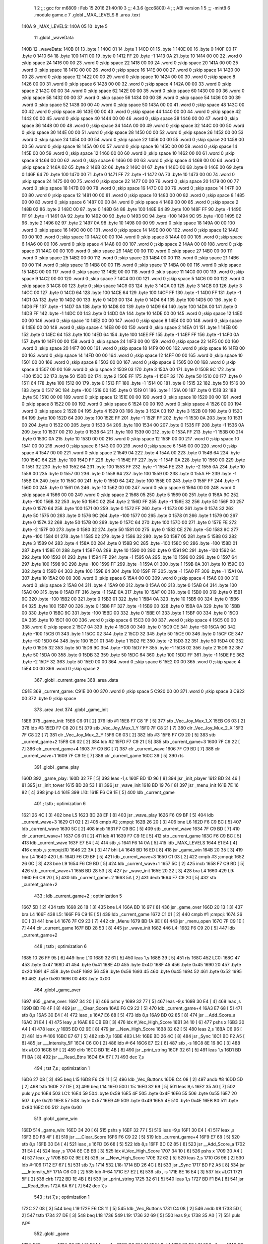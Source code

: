                               1 
                              2 ;;; gcc for m6809 : Feb 15 2016 21:40:10
                              3 ;;; 4.3.6 (gcc6809)
                              4 ;;; ABI version 1
                              5 ;;; -mint8
                              6 	.module	game.c
                              7 	.globl _MAX_LEVELS
                              8 	.area .text
   140A                       9 _MAX_LEVELS:
   140A 05                   10 	.byte	5
                             11 	.globl _waveData
   140B                      12 _waveData:
   140B 01                   13 	.byte	1
   140C 01                   14 	.byte	1
   140D 01                   15 	.byte	1
   140E 00                   16 	.byte	0
   140F 00                   17 	.byte	0
   1410 64                   18 	.byte	100
   1411 00                   19 	.byte	0
   1412 FF                   20 	.byte	-1
   1413 0A                   21 	.byte	10
   1414 00 00                22 	.word	0	;skip space 24
   1416 00 00                23 	.word	0	;skip space 22
   1418 00 00                24 	.word	0	;skip space 20
   141A 00 00                25 	.word	0	;skip space 18
   141C 00 00                26 	.word	0	;skip space 16
   141E 00 00                27 	.word	0	;skip space 14
   1420 00 00                28 	.word	0	;skip space 12
   1422 00 00                29 	.word	0	;skip space 10
   1424 00 00                30 	.word	0	;skip space 8
   1426 00 00                31 	.word	0	;skip space 6
   1428 00 00                32 	.word	0	;skip space 4
   142A 00 00                33 	.word	0	;skip space 2
   142C 00 00                34 	.word	0	;skip space 62
   142E 00 00                35 	.word	0	;skip space 60
   1430 00 00                36 	.word	0	;skip space 58
   1432 00 00                37 	.word	0	;skip space 56
   1434 00 00                38 	.word	0	;skip space 54
   1436 00 00                39 	.word	0	;skip space 52
   1438 00 00                40 	.word	0	;skip space 50
   143A 00 00                41 	.word	0	;skip space 48
   143C 00 00                42 	.word	0	;skip space 46
   143E 00 00                43 	.word	0	;skip space 44
   1440 00 00                44 	.word	0	;skip space 42
   1442 00 00                45 	.word	0	;skip space 40
   1444 00 00                46 	.word	0	;skip space 38
   1446 00 00                47 	.word	0	;skip space 36
   1448 00 00                48 	.word	0	;skip space 34
   144A 00 00                49 	.word	0	;skip space 32
   144C 00 00                50 	.word	0	;skip space 30
   144E 00 00                51 	.word	0	;skip space 28
   1450 00 00                52 	.word	0	;skip space 26
   1452 00 00                53 	.word	0	;skip space 24
   1454 00 00                54 	.word	0	;skip space 22
   1456 00 00                55 	.word	0	;skip space 20
   1458 00 00                56 	.word	0	;skip space 18
   145A 00 00                57 	.word	0	;skip space 16
   145C 00 00                58 	.word	0	;skip space 14
   145E 00 00                59 	.word	0	;skip space 12
   1460 00 00                60 	.word	0	;skip space 10
   1462 00 00                61 	.word	0	;skip space 8
   1464 00 00                62 	.word	0	;skip space 6
   1466 00 00                63 	.word	0	;skip space 4
   1468 00 00                64 	.word	0	;skip space 2
   146A 02                   65 	.byte	2
   146B 02                   66 	.byte	2
   146C 01                   67 	.byte	1
   146D 00                   68 	.byte	0
   146E 00                   69 	.byte	0
   146F 64                   70 	.byte	100
   1470 00                   71 	.byte	0
   1471 FF                   72 	.byte	-1
   1472 0A                   73 	.byte	10
   1473 00 00                74 	.word	0	;skip space 24
   1475 00 00                75 	.word	0	;skip space 22
   1477 00 00                76 	.word	0	;skip space 20
   1479 00 00                77 	.word	0	;skip space 18
   147B 00 00                78 	.word	0	;skip space 16
   147D 00 00                79 	.word	0	;skip space 14
   147F 00 00                80 	.word	0	;skip space 12
   1481 00 00                81 	.word	0	;skip space 10
   1483 00 00                82 	.word	0	;skip space 8
   1485 00 00                83 	.word	0	;skip space 6
   1487 00 00                84 	.word	0	;skip space 4
   1489 00 00                85 	.word	0	;skip space 2
   148B 02                   86 	.byte	2
   148C 00                   87 	.byte	0
   148D 64                   88 	.byte	100
   148E 64                   89 	.byte	100
   148F FF                   90 	.byte	-1
   1490 FF                   91 	.byte	-1
   1491 0A                   92 	.byte	10
   1492 00                   93 	.byte	0
   1493 9C                   94 	.byte	-100
   1494 9C                   95 	.byte	-100
   1495 02                   96 	.byte	2
   1496 02                   97 	.byte	2
   1497 0A                   98 	.byte	10
   1498 00 00                99 	.word	0	;skip space 18
   149A 00 00               100 	.word	0	;skip space 16
   149C 00 00               101 	.word	0	;skip space 14
   149E 00 00               102 	.word	0	;skip space 12
   14A0 00 00               103 	.word	0	;skip space 10
   14A2 00 00               104 	.word	0	;skip space 8
   14A4 00 00               105 	.word	0	;skip space 6
   14A6 00 00               106 	.word	0	;skip space 4
   14A8 00 00               107 	.word	0	;skip space 2
   14AA 00 00               108 	.word	0	;skip space 31
   14AC 00 00               109 	.word	0	;skip space 29
   14AE 00 00               110 	.word	0	;skip space 27
   14B0 00 00               111 	.word	0	;skip space 25
   14B2 00 00               112 	.word	0	;skip space 23
   14B4 00 00               113 	.word	0	;skip space 21
   14B6 00 00               114 	.word	0	;skip space 19
   14B8 00 00               115 	.word	0	;skip space 17
   14BA 00 00               116 	.word	0	;skip space 15
   14BC 00 00               117 	.word	0	;skip space 13
   14BE 00 00               118 	.word	0	;skip space 11
   14C0 00 00               119 	.word	0	;skip space 9
   14C2 00 00               120 	.word	0	;skip space 7
   14C4 00 00               121 	.word	0	;skip space 5
   14C6 00 00               122 	.word	0	;skip space 3
   14C8 00                  123 	.byte	0	;skip space
   14C9 03                  124 	.byte	3
   14CA 03                  125 	.byte	3
   14CB 03                  126 	.byte	3
   14CC 00                  127 	.byte	0
   14CD 64                  128 	.byte	100
   14CE 64                  129 	.byte	100
   14CF FF                  130 	.byte	-1
   14D0 FF                  131 	.byte	-1
   14D1 0A                  132 	.byte	10
   14D2 00                  133 	.byte	0
   14D3 00                  134 	.byte	0
   14D4 64                  135 	.byte	100
   14D5 00                  136 	.byte	0
   14D6 FF                  137 	.byte	-1
   14D7 0A                  138 	.byte	10
   14D8 00                  139 	.byte	0
   14D9 64                  140 	.byte	100
   14DA 00                  141 	.byte	0
   14DB FF                  142 	.byte	-1
   14DC 00                  143 	.byte	0
   14DD 0A                  144 	.byte	10
   14DE 00 00               145 	.word	0	;skip space 12
   14E0 00 00               146 	.word	0	;skip space 10
   14E2 00 00               147 	.word	0	;skip space 8
   14E4 00 00               148 	.word	0	;skip space 6
   14E6 00 00               149 	.word	0	;skip space 4
   14E8 00 00               150 	.word	0	;skip space 2
   14EA 01                  151 	.byte	1
   14EB 00                  152 	.byte	0
   14EC 64                  153 	.byte	100
   14ED 64                  154 	.byte	100
   14EE FF                  155 	.byte	-1
   14EF FF                  156 	.byte	-1
   14F0 0A                  157 	.byte	10
   14F1 00 00               158 	.word	0	;skip space 24
   14F3 00 00               159 	.word	0	;skip space 22
   14F5 00 00               160 	.word	0	;skip space 20
   14F7 00 00               161 	.word	0	;skip space 18
   14F9 00 00               162 	.word	0	;skip space 16
   14FB 00 00               163 	.word	0	;skip space 14
   14FD 00 00               164 	.word	0	;skip space 12
   14FF 00 00               165 	.word	0	;skip space 10
   1501 00 00               166 	.word	0	;skip space 8
   1503 00 00               167 	.word	0	;skip space 6
   1505 00 00               168 	.word	0	;skip space 4
   1507 00 00               169 	.word	0	;skip space 2
   1509 03                  170 	.byte	3
   150A 00                  171 	.byte	0
   150B 9C                  172 	.byte	-100
   150C 32                  173 	.byte	50
   150D 02                  174 	.byte	2
   150E FF                  175 	.byte	-1
   150F 32                  176 	.byte	50
   1510 00                  177 	.byte	0
   1511 64                  178 	.byte	100
   1512 00                  179 	.byte	0
   1513 FF                  180 	.byte	-1
   1514 00                  181 	.byte	0
   1515 32                  182 	.byte	50
   1516 00                  183 	.byte	0
   1517 9C                  184 	.byte	-100
   1518 00                  185 	.byte	0
   1519 01                  186 	.byte	1
   151A 00                  187 	.byte	0
   151B 32                  188 	.byte	50
   151C 00 00               189 	.word	0	;skip space 12
   151E 00 00               190 	.word	0	;skip space 10
   1520 00 00               191 	.word	0	;skip space 8
   1522 00 00               192 	.word	0	;skip space 6
   1524 00 00               193 	.word	0	;skip space 4
   1526 00 00               194 	.word	0	;skip space 2
   1528 04                  195 	.byte	4
   1529 03                  196 	.byte	3
   152A 03                  197 	.byte	3
   152B 00                  198 	.byte	0
   152C 64                  199 	.byte	100
   152D 64                  200 	.byte	100
   152E FF                  201 	.byte	-1
   152F FF                  202 	.byte	-1
   1530 0A                  203 	.byte	10
   1531 00                  204 	.byte	0
   1532 00                  205 	.byte	0
   1533 64                  206 	.byte	100
   1534 00                  207 	.byte	0
   1535 FF                  208 	.byte	-1
   1536 0A                  209 	.byte	10
   1537 00                  210 	.byte	0
   1538 64                  211 	.byte	100
   1539 00                  212 	.byte	0
   153A FF                  213 	.byte	-1
   153B 00                  214 	.byte	0
   153C 0A                  215 	.byte	10
   153D 00 00               216 	.word	0	;skip space 12
   153F 00 00               217 	.word	0	;skip space 10
   1541 00 00               218 	.word	0	;skip space 8
   1543 00 00               219 	.word	0	;skip space 6
   1545 00 00               220 	.word	0	;skip space 4
   1547 00 00               221 	.word	0	;skip space 2
   1549 04                  222 	.byte	4
   154A 00                  223 	.byte	0
   154B 64                  224 	.byte	100
   154C 64                  225 	.byte	100
   154D FF                  226 	.byte	-1
   154E FF                  227 	.byte	-1
   154F 0A                  228 	.byte	10
   1550 00                  229 	.byte	0
   1551 32                  230 	.byte	50
   1552 64                  231 	.byte	100
   1553 FF                  232 	.byte	-1
   1554 FE                  233 	.byte	-2
   1555 0A                  234 	.byte	10
   1556 00                  235 	.byte	0
   1557 00                  236 	.byte	0
   1558 64                  237 	.byte	100
   1559 00                  238 	.byte	0
   155A FF                  239 	.byte	-1
   155B 0A                  240 	.byte	10
   155C 00                  241 	.byte	0
   155D 64                  242 	.byte	100
   155E 00                  243 	.byte	0
   155F FF                  244 	.byte	-1
   1560 00                  245 	.byte	0
   1561 0A                  246 	.byte	10
   1562 00 00               247 	.word	0	;skip space 6
   1564 00 00               248 	.word	0	;skip space 4
   1566 00 00               249 	.word	0	;skip space 2
   1568 05                  250 	.byte	5
   1569 00                  251 	.byte	0
   156A 9C                  252 	.byte	-100
   156B 32                  253 	.byte	50
   156C 02                  254 	.byte	2
   156D FF                  255 	.byte	-1
   156E 32                  256 	.byte	50
   156F 00                  257 	.byte	0
   1570 64                  258 	.byte	100
   1571 00                  259 	.byte	0
   1572 FF                  260 	.byte	-1
   1573 00                  261 	.byte	0
   1574 32                  262 	.byte	50
   1575 00                  263 	.byte	0
   1576 9C                  264 	.byte	-100
   1577 00                  265 	.byte	0
   1578 01                  266 	.byte	1
   1579 00                  267 	.byte	0
   157A 32                  268 	.byte	50
   157B 00                  269 	.byte	0
   157C 64                  270 	.byte	100
   157D 00                  271 	.byte	0
   157E FE                  272 	.byte	-2
   157F 00                  273 	.byte	0
   1580 32                  274 	.byte	50
   1581 00                  275 	.byte	0
   1582 CE                  276 	.byte	-50
   1583 9C                  277 	.byte	-100
   1584 01                  278 	.byte	1
   1585 02                  279 	.byte	2
   1586 32                  280 	.byte	50
   1587 05                  281 	.byte	5
   1588 03                  282 	.byte	3
   1589 04                  283 	.byte	4
   158A 00                  284 	.byte	0
   158B 9C                  285 	.byte	-100
   158C 9C                  286 	.byte	-100
   158D 01                  287 	.byte	1
   158E 01                  288 	.byte	1
   158F 0A                  289 	.byte	10
   1590 00                  290 	.byte	0
   1591 9C                  291 	.byte	-100
   1592 64                  292 	.byte	100
   1593 01                  293 	.byte	1
   1594 FF                  294 	.byte	-1
   1595 0A                  295 	.byte	10
   1596 00                  296 	.byte	0
   1597 64                  297 	.byte	100
   1598 9C                  298 	.byte	-100
   1599 FF                  299 	.byte	-1
   159A 01                  300 	.byte	1
   159B 0A                  301 	.byte	10
   159C 00                  302 	.byte	0
   159D 64                  303 	.byte	100
   159E 64                  304 	.byte	100
   159F FF                  305 	.byte	-1
   15A0 FF                  306 	.byte	-1
   15A1 0A                  307 	.byte	10
   15A2 00 00               308 	.word	0	;skip space 6
   15A4 00 00               309 	.word	0	;skip space 4
   15A6 00 00               310 	.word	0	;skip space 2
   15A8 04                  311 	.byte	4
   15A9 00                  312 	.byte	0
   15AA 00                  313 	.byte	0
   15AB 64                  314 	.byte	100
   15AC 00                  315 	.byte	0
   15AD FF                  316 	.byte	-1
   15AE 0A                  317 	.byte	10
   15AF 00                  318 	.byte	0
   15B0 00                  319 	.byte	0
   15B1 9C                  320 	.byte	-100
   15B2 00                  321 	.byte	0
   15B3 01                  322 	.byte	1
   15B4 0A                  323 	.byte	10
   15B5 00                  324 	.byte	0
   15B6 64                  325 	.byte	100
   15B7 00                  326 	.byte	0
   15B8 FF                  327 	.byte	-1
   15B9 00                  328 	.byte	0
   15BA 0A                  329 	.byte	10
   15BB 00                  330 	.byte	0
   15BC 9C                  331 	.byte	-100
   15BD 00                  332 	.byte	0
   15BE 01                  333 	.byte	1
   15BF 00                  334 	.byte	0
   15C0 0A                  335 	.byte	10
   15C1 00 00               336 	.word	0	;skip space 6
   15C3 00 00               337 	.word	0	;skip space 4
   15C5 00 00               338 	.word	0	;skip space 2
   15C7 04                  339 	.byte	4
   15C8 00                  340 	.byte	0
   15C9 CE                  341 	.byte	-50
   15CA 9C                  342 	.byte	-100
   15CB 01                  343 	.byte	1
   15CC 02                  344 	.byte	2
   15CD 32                  345 	.byte	50
   15CE 00                  346 	.byte	0
   15CF CE                  347 	.byte	-50
   15D0 64                  348 	.byte	100
   15D1 01                  349 	.byte	1
   15D2 FE                  350 	.byte	-2
   15D3 32                  351 	.byte	50
   15D4 00                  352 	.byte	0
   15D5 32                  353 	.byte	50
   15D6 9C                  354 	.byte	-100
   15D7 FF                  355 	.byte	-1
   15D8 02                  356 	.byte	2
   15D9 32                  357 	.byte	50
   15DA 00                  358 	.byte	0
   15DB 32                  359 	.byte	50
   15DC 64                  360 	.byte	100
   15DD FF                  361 	.byte	-1
   15DE FE                  362 	.byte	-2
   15DF 32                  363 	.byte	50
   15E0 00 00               364 	.word	0	;skip space 6
   15E2 00 00               365 	.word	0	;skip space 4
   15E4 00 00               366 	.word	0	;skip space 2
                            367 	.globl _current_game
                            368 	.area .data
   C91E                     369 _current_game:
   C91E 00 00               370 	.word	0	;skip space 5
   C920 00 00               371 	.word	0	;skip space 3
   C922 00                  372 	.byte	0	;skip space
                            373 	.area .text
                            374 	.globl _game_init
   15E6                     375 _game_init:
   15E6 C6 01         [ 2]  376 	ldb	#1
   15E8 F7 C8 1F      [ 5]  377 	stb	_Vec_Joy_Mux_1_X
   15EB C6 03         [ 2]  378 	ldb	#3
   15ED F7 C8 20      [ 5]  379 	stb	_Vec_Joy_Mux_1_Y
   15F0 7F C8 21      [ 7]  380 	clr	_Vec_Joy_Mux_2_X
   15F3 7F C8 22      [ 7]  381 	clr	_Vec_Joy_Mux_2_Y
   15F6 C6 03         [ 2]  382 	ldb	#3
   15F8 F7 C9 20      [ 5]  383 	stb	_current_game+2
   15FB C6 02         [ 2]  384 	ldb	#2
   15FD F7 C9 21      [ 5]  385 	stb	_current_game+3
   1600 7F C9 22      [ 7]  386 	clr	_current_game+4
   1603 7F C9 BC      [ 7]  387 	clr	_current_wave
   1606 7F C9 BD      [ 7]  388 	clr	_current_wave+1
   1609 7F C9 1E      [ 7]  389 	clr	_current_game
   160C 39            [ 5]  390 	rts
                            391 	.globl _game_play
   160D                     392 _game_play:
   160D 32 7F         [ 5]  393 	leas	-1,s
   160F BD 1D 96      [ 8]  394 	jsr	_init_player
   1612 BD 24 46      [ 8]  395 	jsr	_init_tower
   1615 BD 28 53      [ 8]  396 	jsr	_wave_init
   1618 BD 19 76      [ 8]  397 	jsr	_menu_init
   161B 7E 16 82      [ 4]  398 	jmp	L4
   161E                     399 L10:
   161E F6 C9 1E      [ 5]  400 	ldb	_current_game
                            401 	; tstb	; optimization 6
   1621 26 4C         [ 3]  402 	bne	L5
   1623 BD 28 EF      [ 8]  403 	jsr	_wave_play
   1626 F6 C9 BF      [ 5]  404 	ldb	_current_wave+3
   1629 C1 02         [ 2]  405 	cmpb	#2	;cmpqi:
   162B 26 20         [ 3]  406 	bne	L6
   162D F6 C9 BC      [ 5]  407 	ldb	_current_wave
   1630 5C            [ 2]  408 	incb
   1631 F7 C9 BC      [ 5]  409 	stb	_current_wave
   1634 7F C9 BD      [ 7]  410 	clr	_current_wave+1
   1637 C6 01         [ 2]  411 	ldb	#1
   1639 F7 C9 1E      [ 5]  412 	stb	_current_game
   163C F6 C9 BC      [ 5]  413 	ldb	_current_wave
   163F E7 E4         [ 4]  414 	stb	,s
   1641 F6 14 0A      [ 5]  415 	ldb	_MAX_LEVELS
   1644 E1 E4         [ 4]  416 	cmpb	,s	;cmpqi:(R)
   1646 22 3A         [ 3]  417 	bhi	L4
   1648 BD 16 ED      [ 8]  418 	jsr	_game_win
   164B 20 35         [ 3]  419 	bra	L4
   164D                     420 L6:
   164D F6 C9 BF      [ 5]  421 	ldb	_current_wave+3
   1650 C1 03         [ 2]  422 	cmpb	#3	;cmpqi:
   1652 26 0C         [ 3]  423 	bne	L9
   1654 F6 C9 BD      [ 5]  424 	ldb	_current_wave+1
   1657 5C            [ 2]  425 	incb
   1658 F7 C9 BD      [ 5]  426 	stb	_current_wave+1
   165B BD 28 53      [ 8]  427 	jsr	_wave_init
   165E 20 22         [ 3]  428 	bra	L4
   1660                     429 L9:
   1660 F6 C9 20      [ 5]  430 	ldb	_current_game+2
   1663 5A            [ 2]  431 	decb
   1664 F7 C9 20      [ 5]  432 	stb	_current_game+2
                            433 	; ldb	_current_game+2	; optimization 5
   1667 5D            [ 2]  434 	tstb
   1668 26 18         [ 3]  435 	bne	L4
   166A BD 16 97      [ 8]  436 	jsr	_game_over
   166D 20 13         [ 3]  437 	bra	L4
   166F                     438 L5:
   166F F6 C9 1E      [ 5]  439 	ldb	_current_game
   1672 C1 01         [ 2]  440 	cmpb	#1	;cmpqi:
   1674 26 0C         [ 3]  441 	bne	L4
   1676 7F C9 23      [ 7]  442 	clr	_Menu
   1679 BD 1A 9E      [ 8]  443 	jsr	_menu_open
   167C 7F C9 1E      [ 7]  444 	clr	_current_game
   167F BD 28 53      [ 8]  445 	jsr	_wave_init
   1682                     446 L4:
   1682 F6 C9 20      [ 5]  447 	ldb	_current_game+2
                            448 	; tstb	; optimization 6
   1685 10 26 FF 95   [ 6]  449 	lbne	L10
   1689 32 61         [ 5]  450 	leas	1,s
   168B 39            [ 5]  451 	rts
   168C                     452 LC0:
   168C 47                  453 	.byte	0x47
   168D 41                  454 	.byte	0x41
   168E 4D                  455 	.byte	0x4D
   168F 45                  456 	.byte	0x45
   1690 20                  457 	.byte	0x20
   1691 4F                  458 	.byte	0x4F
   1692 56                  459 	.byte	0x56
   1693 45                  460 	.byte	0x45
   1694 52                  461 	.byte	0x52
   1695 80                  462 	.byte	0x80
   1696 00                  463 	.byte	0x00
                            464 	.globl _game_over
   1697                     465 _game_over:
   1697 34 20         [ 6]  466 	pshs	y
   1699 32 77         [ 5]  467 	leas	-9,s
   169B 30 E4         [ 4]  468 	leax	,s
   169D BD F8 4F      [ 8]  469 	jsr	___Clear_Score
   16A0 F6 C9 22      [ 5]  470 	ldb	_current_game+4
   16A3 E7 68         [ 5]  471 	stb	8,s
   16A5 30 E4         [ 4]  472 	leax	,s
   16A7 E6 68         [ 5]  473 	ldb	8,s
   16A9 BD 02 85      [ 8]  474 	jsr	__Add_Score_a
   16AC 31 E4         [ 4]  475 	leay	,s
   16AE 8E CB EB      [ 3]  476 	ldx	#_Vec_High_Score
   16B1 34 10         [ 6]  477 	pshs	x
   16B3 30 A4         [ 4]  478 	leax	,y
   16B5 BD 02 9E      [ 8]  479 	jsr	__New_High_Score
   16B8 32 62         [ 5]  480 	leas	2,s
   16BA C6 96         [ 2]  481 	ldb	#-106
   16BC E7 67         [ 5]  482 	stb	7,s
   16BE                     483 L14:
   16BE BD 26 4C      [ 8]  484 	jsr	_Sync
   16C1 BD F2 A5      [ 8]  485 	jsr	___Intensity_5F
   16C4 C6 C0         [ 2]  486 	ldb	#-64
   16C6 E7 E2         [ 6]  487 	stb	,-s
   16C8 8E 16 8C      [ 3]  488 	ldx	#LC0
   16CB 5F            [ 2]  489 	clrb
   16CC BD 1E 4B      [ 8]  490 	jsr	_print_string
   16CF 32 61         [ 5]  491 	leas	1,s
   16D1 BD F1 BA      [ 8]  492 	jsr	___Read_Btns
   16D4 6A 67         [ 7]  493 	dec	7,s
                            494 	; tst	7,s	; optimization 1
   16D6 27 08         [ 3]  495 	beq	L15
   16D8 F6 C8 11      [ 5]  496 	ldb	_Vec_Buttons
   16DB C4 08         [ 2]  497 	andb	#8
   16DD 5D            [ 2]  498 	tstb
   16DE 27 DE         [ 3]  499 	beq	L14
   16E0                     500 L15:
   16E0 32 69         [ 5]  501 	leas	9,s
   16E2 35 A0         [ 7]  502 	puls	y,pc
   16E4                     503 LC1:
   16E4 59                  504 	.byte	0x59
   16E5 4F                  505 	.byte	0x4F
   16E6 55                  506 	.byte	0x55
   16E7 20                  507 	.byte	0x20
   16E8 57                  508 	.byte	0x57
   16E9 49                  509 	.byte	0x49
   16EA 4E                  510 	.byte	0x4E
   16EB 80                  511 	.byte	0x80
   16EC 00                  512 	.byte	0x00
                            513 	.globl _game_win
   16ED                     514 _game_win:
   16ED 34 20         [ 6]  515 	pshs	y
   16EF 32 77         [ 5]  516 	leas	-9,s
   16F1 30 E4         [ 4]  517 	leax	,s
   16F3 BD F8 4F      [ 8]  518 	jsr	___Clear_Score
   16F6 F6 C9 22      [ 5]  519 	ldb	_current_game+4
   16F9 E7 68         [ 5]  520 	stb	8,s
   16FB 30 E4         [ 4]  521 	leax	,s
   16FD E6 68         [ 5]  522 	ldb	8,s
   16FF BD 02 85      [ 8]  523 	jsr	__Add_Score_a
   1702 31 E4         [ 4]  524 	leay	,s
   1704 8E CB EB      [ 3]  525 	ldx	#_Vec_High_Score
   1707 34 10         [ 6]  526 	pshs	x
   1709 30 A4         [ 4]  527 	leax	,y
   170B BD 02 9E      [ 8]  528 	jsr	__New_High_Score
   170E 32 62         [ 5]  529 	leas	2,s
   1710 C6 96         [ 2]  530 	ldb	#-106
   1712 E7 67         [ 5]  531 	stb	7,s
   1714                     532 L18:
   1714 BD 26 4C      [ 8]  533 	jsr	_Sync
   1717 BD F2 A5      [ 8]  534 	jsr	___Intensity_5F
   171A C6 C0         [ 2]  535 	ldb	#-64
   171C E7 E2         [ 6]  536 	stb	,-s
   171E 8E 16 E4      [ 3]  537 	ldx	#LC1
   1721 5F            [ 2]  538 	clrb
   1722 BD 1E 4B      [ 8]  539 	jsr	_print_string
   1725 32 61         [ 5]  540 	leas	1,s
   1727 BD F1 BA      [ 8]  541 	jsr	___Read_Btns
   172A 6A 67         [ 7]  542 	dec	7,s
                            543 	; tst	7,s	; optimization 1
   172C 27 08         [ 3]  544 	beq	L19
   172E F6 C8 11      [ 5]  545 	ldb	_Vec_Buttons
   1731 C4 08         [ 2]  546 	andb	#8
   1733 5D            [ 2]  547 	tstb
   1734 27 DE         [ 3]  548 	beq	L18
   1736                     549 L19:
   1736 32 69         [ 5]  550 	leas	9,s
   1738 35 A0         [ 7]  551 	puls	y,pc
                            552 	.globl _game
   173A                     553 _game:
   173A 32 7F         [ 5]  554 	leas	-1,s
   173C C6 01         [ 2]  555 	ldb	#1
   173E E7 E2         [ 6]  556 	stb	,-s
   1740 C6 02         [ 2]  557 	ldb	#2
   1742 BD 02 71      [ 8]  558 	jsr	__Select_Game
   1745 32 61         [ 5]  559 	leas	1,s
   1747 F6 C8 7A      [ 5]  560 	ldb	_Vec_Num_Game
   174A F7 C9 1F      [ 5]  561 	stb	_current_game+1
   174D F6 C8 0F      [ 5]  562 	ldb	_Vec_Btn_State
   1750 C4 08         [ 2]  563 	andb	#8
   1752 5D            [ 2]  564 	tstb
   1753 27 0A         [ 3]  565 	beq	L21
   1755 BD 15 E6      [ 8]  566 	jsr	_game_init
   1758 BD 16 0D      [ 8]  567 	jsr	_game_play
   175B 6F E4         [ 6]  568 	clr	,s
   175D 20 04         [ 3]  569 	bra	L22
   175F                     570 L21:
   175F C6 FF         [ 2]  571 	ldb	#-1
   1761 E7 E4         [ 4]  572 	stb	,s
   1763                     573 L22:
   1763 E6 E4         [ 4]  574 	ldb	,s
   1765 32 61         [ 5]  575 	leas	1,s
   1767 39            [ 5]  576 	rts
                            577 	.area .bss
                            578 	.globl	_bullets
   CA3A                     579 _bullets:	.blkb	60
ASxxxx Assembler V05.00  (Motorola 6809), page 1.
Hexidecimal [16-Bits]

Symbol Table

    .__.$$$.       =   2710 L   |     .__.ABS.       =   0000 G
    .__.CPU.       =   0000 L   |     .__.H$L.       =   0001 L
  2 L10                0214 R   |   2 L14                02B4 R
  2 L15                02D6 R   |   2 L18                030A R
  2 L19                032C R   |   2 L21                0355 R
  2 L22                0359 R   |   2 L4                 0278 R
  2 L5                 0265 R   |   2 L6                 0243 R
  2 L9                 0256 R   |   2 LC0                0282 R
  2 LC1                02DA R   |   2 _MAX_LEVELS        0000 GR
    _Menu              **** GX  |     _Sync              **** GX
    _Vec_Btn_State     **** GX  |     _Vec_Buttons       **** GX
    _Vec_High_Scor     **** GX  |     _Vec_Joy_Mux_1     **** GX
    _Vec_Joy_Mux_1     **** GX  |     _Vec_Joy_Mux_2     **** GX
    _Vec_Joy_Mux_2     **** GX  |     _Vec_Num_Game      **** GX
    __Add_Score_a      **** GX  |     __New_High_Sco     **** GX
    __Select_Game      **** GX  |     ___Clear_Score     **** GX
    ___Intensity_5     **** GX  |     ___Read_Btns       **** GX
  4 _bullets           0000 GR  |   3 _current_game      0000 GR
    _current_wave      **** GX  |   2 _game              0330 GR
  2 _game_init         01DC GR  |   2 _game_over         028D GR
  2 _game_play         0203 GR  |   2 _game_win          02E3 GR
    _init_player       **** GX  |     _init_tower        **** GX
    _menu_init         **** GX  |     _menu_open         **** GX
    _print_string      **** GX  |   2 _waveData          0001 GR
    _wave_init         **** GX  |     _wave_play         **** GX

ASxxxx Assembler V05.00  (Motorola 6809), page 2.
Hexidecimal [16-Bits]

Area Table

[_CSEG]
   0 _CODE            size    0   flags C080
   2 .text            size  35E   flags  100
   3 .data            size    5   flags  100
   4 .bss             size   3C   flags    0
[_DSEG]
   1 _DATA            size    0   flags C0C0


